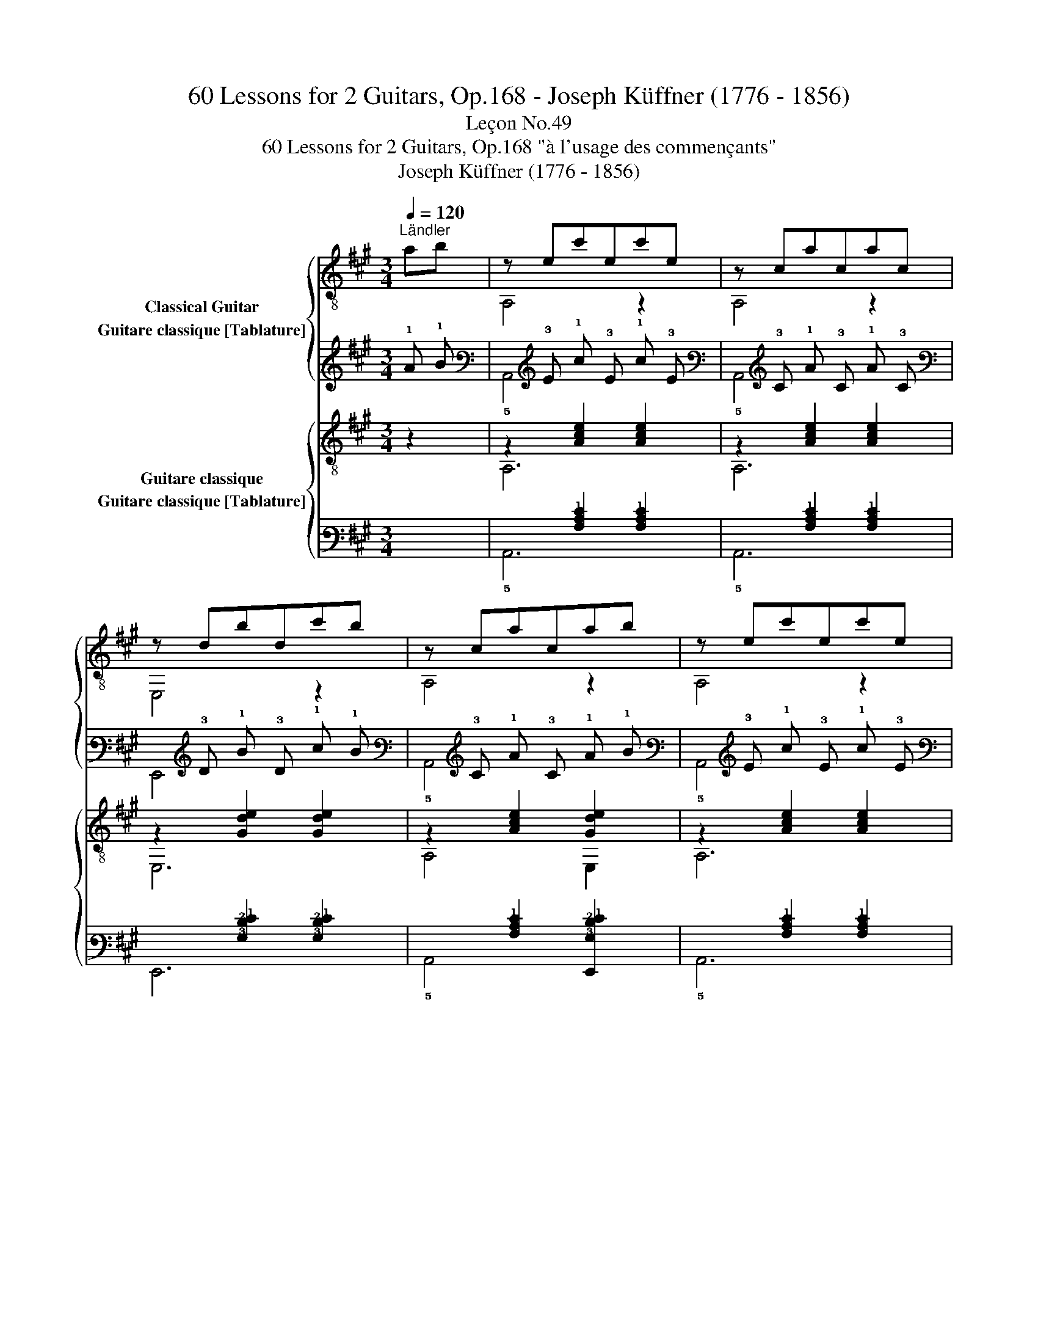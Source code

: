 X:1
T:60 Lessons for 2 Guitars, Op.168 - Joseph Küffner (1776 - 1856)
T:Leçon No.49
T:60 Lessons for 2 Guitars, Op.168 "à l'usage des commençants"
T:Joseph Küffner (1776 - 1856)
%%score { ( 1 2 ) ( 3 4 ) } { ( 5 6 ) ( 7 8 ) }
L:1/8
Q:1/4=120
M:3/4
K:A
V:1 treble-8 nm="Classical Guitar"
V:2 treble-8 
V:3 tab stafflines=6 strings=E2,A2,D3,G3,B3,E4 nostems nm="Guitare classique [Tablature]"
V:4 tab stafflines=6 strings=E2,A2,D3,G3,B3,E4 nostems 
V:5 treble-8 nm="Guitare classique"
V:6 treble-8 
V:7 tab stafflines=6 strings=E2,A2,D3,G3,B3,E4 nostems nm="Guitare classique [Tablature]"
V:8 tab stafflines=6 strings=E2,A2,D3,G3,B3,E4 nostems 
V:1
"^Ländler""_" ab | z ec'ec'e | z cacac | z dbdc'b | z cacab | z ec'ec'e | z cacac | z dbdc'b |1 %8
 A,2 [cea]2 :|2 A,2 [cea]2 z2 |:"_" (!>!^ab)=a!0!BaB | (!>!ag)!0!e!0!BeB | (gf).^d.B.c.d | %13
 eBgBbB | (!>!^ab)=aBaB | (!>!ag)eBeB | (gf).^d.B.c.d | [GBe]3 gab |"_" z ec'ec'e | z cacac | %20
 z dbdc'b | z cacab | z ec'ec'e | z cacac | z dbdc'b | A,2 [cea]2 z2 :| %26
V:2
 x2 | A,4 z2 | A,4 z2 | E,4 z2 | A,4 z2 | A,4 z2 | A,4 z2 | E,4 z2 |1 x4 :|2 x6 |: x6 | x6 | x6 | %13
 x6 | x6 | x6 | x6 | E,3 z z2 | A,4 z2 | A,4 z2 | E,4 z2 | A,4 z2 | A,4 z2 | A,4 z2 | E,4 z2 | %25
 x6 :| %26
V:3
 !1!A !1!B | x !3!E !1!c !3!E !1!c !3!E | x !3!C !1!A !3!C !1!A !3!C | x !3!D !1!B !3!D !1!c !1!B | %4
 x !3!C !1!A !3!C !1!A !1!B | x !3!E !1!c !3!E !1!c !3!E | x !3!C !1!A !3!C !1!A !3!C | %7
 x !3!D !1!B !3!D !1!c !1!B |1 !5!A,,2 [!3!C!2!E!1!A]2 :|2 !5!A,,2 [!3!C!2!E!1!A]2 x2 |: %10
 (!1!^A !1!B) !1!=A !2!B, !1!A !2!B, | (!1!A !1!G) !1!E !2!B, !1!E !2!B, | %12
 (!1!G !1!F) !2!^D !2!B, !2!C !2!D | !1!E !2!B, !1!G !2!B, !1!B !2!B, | %14
 (!1!^A !1!B) !1!=A !2!B, !1!A !2!B, | (!1!A !1!G) !1!E !2!B, !1!E !2!B, | %16
 (!1!G !1!F) !2!^D !2!B, !2!C !2!D | [!6!E,,!3!G,!2!B,!1!E]3 !1!G !1!A !1!B | %18
 x !3!E !1!c !3!E !1!c !3!E | x !3!C !1!A !3!C !1!A !3!C | x !3!D !1!B !3!D !1!c !1!B | %21
 x !3!C !1!A !3!C !1!A !1!B | x !3!E !1!c !3!E !1!c !3!E | x !3!C !1!A !3!C !1!A !3!C | %24
 x !3!D !1!B !3!D !1!c !1!B | !5!A,,2 [!3!C!2!E!1!A]2 x2 :| %26
V:4
 x2 | !5!A,,4 x2 | !5!A,,4 x2 | !6!E,,4 x2 | !5!A,,4 x2 | !5!A,,4 x2 | !5!A,,4 x2 | !6!E,,4 x2 |1 %8
 x4 :|2 x6 |: x6 | x6 | x6 | x6 | x6 | x6 | x6 | x6 | !5!A,,4 x2 | !5!A,,4 x2 | !6!E,,4 x2 | %21
 !5!A,,4 x2 | !5!A,,4 x2 | !5!A,,4 x2 | !6!E,,4 x2 | x6 :| %26
V:5
 z2 |"_" z2 [Ace]2 [Ace]2 | z2 [Ace]2 [Ace]2 | z2 [Gde]2 [Gde]2 | z2 [Ace]2 [Gde]2 | %5
 z2 [Ace]2 [Ace]2 | z2 [Ace]2 [Ace]2 | z2 [Gde]2 [Gde]2 |1 A,2 [Ace]2 :|2 A,2 [Ace]2 z2 |: %10
"_" z2 [^DAB]2 [DAB]2 | z2 [EGB]2 [EGB]2 | z2 [^DAB]2 [DAB]2 | z2 [EGB]2 [EGB]2 | %14
 z2 [^DAB]2 [DAB]2 | z2 [EGB]2 [EGB]2 | z2 [^DAB]2 [DAB]2 | E,2 [EGB]2 z2 |"_" z2 [Ace]2 [Ace]2 | %19
 z2 [Ace]2 [Ace]2 | z2 [Gde]2 [Gde]2 | z2 [Ace]2 [Ace]2 | z2 [Ace]2 [Ace]2 | z2 [Ace]2 [Ace]2 | %24
 z2 [Gde]2 [Gde]2 | A,2 [Ace]2 z2 :| %26
V:6
 x2 | A,6 | A,6 | E,6 | A,4 E,2 | A,6 | A,6 | E,6 |1 x4 :|2 x6 |: B,6 | E,6 | B,6 | E,6 | B,6 | %15
 E,6 | B,6 | x6 | A,6 | A,6 | E,6 | A,6 | A,6 | A,6 | E,6 | x6 :| %26
V:7
 x2 | x2 [!3!A,!2!C!1!E]2 [!3!A,!2!C!1!E]2 | x2 [!3!A,!2!C!1!E]2 [!3!A,!2!C!1!E]2 | %3
 x2 [!3!G,!2!D!1!E]2 [!3!G,!2!D!1!E]2 | x2 [!3!A,!2!C!1!E]2 [!6!E,,!3!G,!2!D!1!E]2 | %5
 x2 [!3!A,!2!C!1!E]2 [!3!A,!2!C!1!E]2 | x2 [!3!A,!2!C!1!E]2 [!3!A,!2!C!1!E]2 | %7
 x2 [!3!G,!2!D!1!E]2 [!3!G,!2!D!1!E]2 |1 !5!A,,2 [!3!A,!2!C!1!E]2 :|2 %9
 !5!A,,2 [!3!A,!2!C!1!E]2 x2 |: x2 [!4!^D,!3!A,!2!B,]2 [!4!D,!3!A,!2!B,]2 | %11
 x2 [!4!E,!3!G,!2!B,]2 [!4!E,!3!G,!2!B,]2 | x2 [!4!^D,!3!A,!2!B,]2 [!4!D,!3!A,!2!B,]2 | %13
 x2 [!4!E,!3!G,!2!B,]2 [!4!E,!3!G,!2!B,]2 | x2 [!4!^D,!3!A,!2!B,]2 [!4!D,!3!A,!2!B,]2 | %15
 x2 [!4!E,!3!G,!2!B,]2 [!4!E,!3!G,!2!B,]2 | x2 [!4!^D,!3!A,!2!B,]2 [!4!D,!3!A,!2!B,]2 | %17
 !6!E,,2 [!4!E,!3!G,!2!B,]2 x2 | x2 [!3!A,!2!C!1!E]2 [!3!A,!2!C!1!E]2 | %19
 x2 [!3!A,!2!C!1!E]2 [!3!A,!2!C!1!E]2 | x2 [!3!G,!2!D!1!E]2 [!3!G,!2!D!1!E]2 | %21
 x2 [!3!A,!2!C!1!E]2 [!3!A,!2!C!1!E]2 | x2 [!3!A,!2!C!1!E]2 [!3!A,!2!C!1!E]2 | %23
 x2 [!3!A,!2!C!1!E]2 [!3!A,!2!C!1!E]2 | x2 [!3!G,!2!D!1!E]2 [!3!G,!2!D!1!E]2 | %25
 !5!A,,2 [!3!A,!2!C!1!E]2 x2 :| %26
V:8
 x2 | !5!A,,6 | !5!A,,6 | !6!E,,6 | !5!A,,4 x2 | !5!A,,6 | !5!A,,6 | !6!E,,6 |1 x4 :|2 x6 |: %10
 !5!B,,6 | !6!E,,6 | !5!B,,6 | !6!E,,6 | !5!B,,6 | !6!E,,6 | !5!B,,6 | x6 | !5!A,,6 | !5!A,,6 | %20
 !6!E,,6 | !5!A,,6 | !5!A,,6 | !5!A,,6 | !6!E,,6 | x6 :| %26

